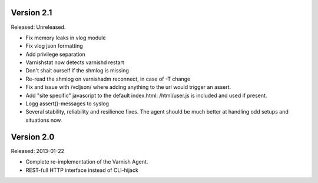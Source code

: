 
Version 2.1
===========

Released: Unreleased.

* Fix memory leaks in vlog module
* Fix vlog json formatting
* Add privilege separation
* Varnishstat now detects varnishd restart
* Don't shait ourself if the shmlog is missing
* Re-read the shmlog on varnishadm reconnect, in case of -T change
* Fix and issue with /vcljson/ where adding anything to the url would
  trigger an assert.
* Add "site specific" javascript to the default index.html: /html/user.js
  is included and used if present.
* Logg assert()-messages to syslog
* Several stability, reliability and resilience fixes. The agent should be
  much better at handling odd setups and situations now.

Version 2.0
===========

Released: 2013-01-22

* Complete re-implementation of the Varnish Agent.
* REST-full HTTP interface instead of CLI-hijack
